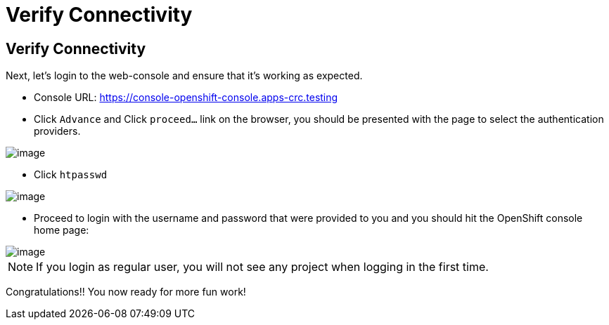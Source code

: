 [[verify-connectivity]]
= Verify Connectivity

== Verify Connectivity

Next, let's login to the web-console and ensure that it's working as expected.

- Console URL: https://console-openshift-console.apps-crc.testing
- Click `Advance` and Click `proceed...` link on the browser, you should be
presented with the page to select the authentication providers.

image::/images/login-providers.png[image]

- Click `htpasswd`

image::/images/ocp4-login.png[image]

- Proceed to login with the username and password that were provided to you and you should hit the OpenShift console home page:

image::/images/ocp4-home.png[image]

NOTE: If you login as regular user, you will not see any project when logging in the first time.

Congratulations!! You now ready for more fun work!
